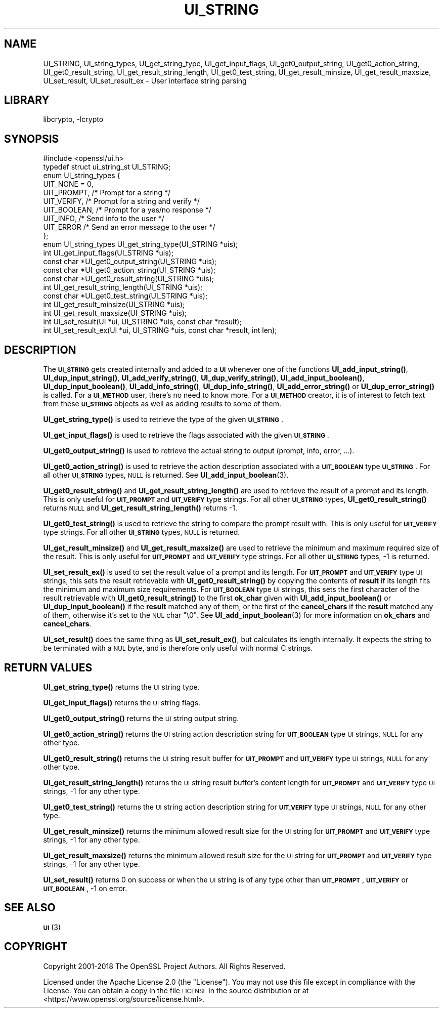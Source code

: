 .\"	$NetBSD: UI_STRING.3,v 1.4.6.1 2023/08/11 13:42:12 martin Exp $
.\"
.\" Automatically generated by Pod::Man 4.14 (Pod::Simple 3.43)
.\"
.\" Standard preamble:
.\" ========================================================================
.de Sp \" Vertical space (when we can't use .PP)
.if t .sp .5v
.if n .sp
..
.de Vb \" Begin verbatim text
.ft CW
.nf
.ne \\$1
..
.de Ve \" End verbatim text
.ft R
.fi
..
.\" Set up some character translations and predefined strings.  \*(-- will
.\" give an unbreakable dash, \*(PI will give pi, \*(L" will give a left
.\" double quote, and \*(R" will give a right double quote.  \*(C+ will
.\" give a nicer C++.  Capital omega is used to do unbreakable dashes and
.\" therefore won't be available.  \*(C` and \*(C' expand to `' in nroff,
.\" nothing in troff, for use with C<>.
.tr \(*W-
.ds C+ C\v'-.1v'\h'-1p'\s-2+\h'-1p'+\s0\v'.1v'\h'-1p'
.ie n \{\
.    ds -- \(*W-
.    ds PI pi
.    if (\n(.H=4u)&(1m=24u) .ds -- \(*W\h'-12u'\(*W\h'-12u'-\" diablo 10 pitch
.    if (\n(.H=4u)&(1m=20u) .ds -- \(*W\h'-12u'\(*W\h'-8u'-\"  diablo 12 pitch
.    ds L" ""
.    ds R" ""
.    ds C` ""
.    ds C' ""
'br\}
.el\{\
.    ds -- \|\(em\|
.    ds PI \(*p
.    ds L" ``
.    ds R" ''
.    ds C`
.    ds C'
'br\}
.\"
.\" Escape single quotes in literal strings from groff's Unicode transform.
.ie \n(.g .ds Aq \(aq
.el       .ds Aq '
.\"
.\" If the F register is >0, we'll generate index entries on stderr for
.\" titles (.TH), headers (.SH), subsections (.SS), items (.Ip), and index
.\" entries marked with X<> in POD.  Of course, you'll have to process the
.\" output yourself in some meaningful fashion.
.\"
.\" Avoid warning from groff about undefined register 'F'.
.de IX
..
.nr rF 0
.if \n(.g .if rF .nr rF 1
.if (\n(rF:(\n(.g==0)) \{\
.    if \nF \{\
.        de IX
.        tm Index:\\$1\t\\n%\t"\\$2"
..
.        if !\nF==2 \{\
.            nr % 0
.            nr F 2
.        \}
.    \}
.\}
.rr rF
.\"
.\" Accent mark definitions (@(#)ms.acc 1.5 88/02/08 SMI; from UCB 4.2).
.\" Fear.  Run.  Save yourself.  No user-serviceable parts.
.    \" fudge factors for nroff and troff
.if n \{\
.    ds #H 0
.    ds #V .8m
.    ds #F .3m
.    ds #[ \f1
.    ds #] \fP
.\}
.if t \{\
.    ds #H ((1u-(\\\\n(.fu%2u))*.13m)
.    ds #V .6m
.    ds #F 0
.    ds #[ \&
.    ds #] \&
.\}
.    \" simple accents for nroff and troff
.if n \{\
.    ds ' \&
.    ds ` \&
.    ds ^ \&
.    ds , \&
.    ds ~ ~
.    ds /
.\}
.if t \{\
.    ds ' \\k:\h'-(\\n(.wu*8/10-\*(#H)'\'\h"|\\n:u"
.    ds ` \\k:\h'-(\\n(.wu*8/10-\*(#H)'\`\h'|\\n:u'
.    ds ^ \\k:\h'-(\\n(.wu*10/11-\*(#H)'^\h'|\\n:u'
.    ds , \\k:\h'-(\\n(.wu*8/10)',\h'|\\n:u'
.    ds ~ \\k:\h'-(\\n(.wu-\*(#H-.1m)'~\h'|\\n:u'
.    ds / \\k:\h'-(\\n(.wu*8/10-\*(#H)'\z\(sl\h'|\\n:u'
.\}
.    \" troff and (daisy-wheel) nroff accents
.ds : \\k:\h'-(\\n(.wu*8/10-\*(#H+.1m+\*(#F)'\v'-\*(#V'\z.\h'.2m+\*(#F'.\h'|\\n:u'\v'\*(#V'
.ds 8 \h'\*(#H'\(*b\h'-\*(#H'
.ds o \\k:\h'-(\\n(.wu+\w'\(de'u-\*(#H)/2u'\v'-.3n'\*(#[\z\(de\v'.3n'\h'|\\n:u'\*(#]
.ds d- \h'\*(#H'\(pd\h'-\w'~'u'\v'-.25m'\f2\(hy\fP\v'.25m'\h'-\*(#H'
.ds D- D\\k:\h'-\w'D'u'\v'-.11m'\z\(hy\v'.11m'\h'|\\n:u'
.ds th \*(#[\v'.3m'\s+1I\s-1\v'-.3m'\h'-(\w'I'u*2/3)'\s-1o\s+1\*(#]
.ds Th \*(#[\s+2I\s-2\h'-\w'I'u*3/5'\v'-.3m'o\v'.3m'\*(#]
.ds ae a\h'-(\w'a'u*4/10)'e
.ds Ae A\h'-(\w'A'u*4/10)'E
.    \" corrections for vroff
.if v .ds ~ \\k:\h'-(\\n(.wu*9/10-\*(#H)'\s-2\u~\d\s+2\h'|\\n:u'
.if v .ds ^ \\k:\h'-(\\n(.wu*10/11-\*(#H)'\v'-.4m'^\v'.4m'\h'|\\n:u'
.    \" for low resolution devices (crt and lpr)
.if \n(.H>23 .if \n(.V>19 \
\{\
.    ds : e
.    ds 8 ss
.    ds o a
.    ds d- d\h'-1'\(ga
.    ds D- D\h'-1'\(hy
.    ds th \o'bp'
.    ds Th \o'LP'
.    ds ae ae
.    ds Ae AE
.\}
.rm #[ #] #H #V #F C
.\" ========================================================================
.\"
.IX Title "UI_STRING 3"
.TH UI_STRING 3 "2023-05-07" "3.0.9" "OpenSSL"
.\" For nroff, turn off justification.  Always turn off hyphenation; it makes
.\" way too many mistakes in technical documents.
.if n .ad l
.nh
.SH "NAME"
UI_STRING, UI_string_types, UI_get_string_type,
UI_get_input_flags, UI_get0_output_string,
UI_get0_action_string, UI_get0_result_string, UI_get_result_string_length,
UI_get0_test_string, UI_get_result_minsize,
UI_get_result_maxsize, UI_set_result, UI_set_result_ex
\&\- User interface string parsing
.SH "LIBRARY"
libcrypto, -lcrypto
.SH "SYNOPSIS"
.IX Header "SYNOPSIS"
.Vb 1
\& #include <openssl/ui.h>
\&
\& typedef struct ui_string_st UI_STRING;
\&
\& enum UI_string_types {
\&     UIT_NONE = 0,
\&     UIT_PROMPT,                 /* Prompt for a string */
\&     UIT_VERIFY,                 /* Prompt for a string and verify */
\&     UIT_BOOLEAN,                /* Prompt for a yes/no response */
\&     UIT_INFO,                   /* Send info to the user */
\&     UIT_ERROR                   /* Send an error message to the user */
\& };
\&
\& enum UI_string_types UI_get_string_type(UI_STRING *uis);
\& int UI_get_input_flags(UI_STRING *uis);
\& const char *UI_get0_output_string(UI_STRING *uis);
\& const char *UI_get0_action_string(UI_STRING *uis);
\& const char *UI_get0_result_string(UI_STRING *uis);
\& int UI_get_result_string_length(UI_STRING *uis);
\& const char *UI_get0_test_string(UI_STRING *uis);
\& int UI_get_result_minsize(UI_STRING *uis);
\& int UI_get_result_maxsize(UI_STRING *uis);
\& int UI_set_result(UI *ui, UI_STRING *uis, const char *result);
\& int UI_set_result_ex(UI *ui, UI_STRING *uis, const char *result, int len);
.Ve
.SH "DESCRIPTION"
.IX Header "DESCRIPTION"
The \fB\s-1UI_STRING\s0\fR gets created internally and added to a \fB\s-1UI\s0\fR whenever
one of the functions \fBUI_add_input_string()\fR, \fBUI_dup_input_string()\fR,
\&\fBUI_add_verify_string()\fR, \fBUI_dup_verify_string()\fR,
\&\fBUI_add_input_boolean()\fR, \fBUI_dup_input_boolean()\fR, \fBUI_add_info_string()\fR,
\&\fBUI_dup_info_string()\fR, \fBUI_add_error_string()\fR or \fBUI_dup_error_string()\fR
is called.
For a \fB\s-1UI_METHOD\s0\fR user, there's no need to know more.
For a \fB\s-1UI_METHOD\s0\fR creator, it is of interest to fetch text from these
\&\fB\s-1UI_STRING\s0\fR objects as well as adding results to some of them.
.PP
\&\fBUI_get_string_type()\fR is used to retrieve the type of the given
\&\fB\s-1UI_STRING\s0\fR.
.PP
\&\fBUI_get_input_flags()\fR is used to retrieve the flags associated with the
given \fB\s-1UI_STRING\s0\fR.
.PP
\&\fBUI_get0_output_string()\fR is used to retrieve the actual string to
output (prompt, info, error, ...).
.PP
\&\fBUI_get0_action_string()\fR is used to retrieve the action description
associated with a \fB\s-1UIT_BOOLEAN\s0\fR type \fB\s-1UI_STRING\s0\fR.
For all other \fB\s-1UI_STRING\s0\fR types, \s-1NULL\s0 is returned.
See \fBUI_add_input_boolean\fR\|(3).
.PP
\&\fBUI_get0_result_string()\fR and \fBUI_get_result_string_length()\fR are used to
retrieve the result of a prompt and its length.
This is only useful for \fB\s-1UIT_PROMPT\s0\fR and \fB\s-1UIT_VERIFY\s0\fR type strings.
For all other \fB\s-1UI_STRING\s0\fR types, \fBUI_get0_result_string()\fR returns \s-1NULL\s0
and \fBUI_get_result_string_length()\fR returns \-1.
.PP
\&\fBUI_get0_test_string()\fR is used to retrieve the string to compare the
prompt result with.
This is only useful for \fB\s-1UIT_VERIFY\s0\fR type strings.
For all other \fB\s-1UI_STRING\s0\fR types, \s-1NULL\s0 is returned.
.PP
\&\fBUI_get_result_minsize()\fR and \fBUI_get_result_maxsize()\fR are used to
retrieve the minimum and maximum required size of the result.
This is only useful for \fB\s-1UIT_PROMPT\s0\fR and \fB\s-1UIT_VERIFY\s0\fR type strings.
For all other \fB\s-1UI_STRING\s0\fR types, \-1 is returned.
.PP
\&\fBUI_set_result_ex()\fR is used to set the result value of a prompt and its length.
For \fB\s-1UIT_PROMPT\s0\fR and \fB\s-1UIT_VERIFY\s0\fR type \s-1UI\s0 strings, this sets the
result retrievable with \fBUI_get0_result_string()\fR by copying the
contents of \fBresult\fR if its length fits the minimum and maximum size
requirements.
For \fB\s-1UIT_BOOLEAN\s0\fR type \s-1UI\s0 strings, this sets the first character of
the result retrievable with \fBUI_get0_result_string()\fR to the first
\&\fBok_char\fR given with \fBUI_add_input_boolean()\fR or \fBUI_dup_input_boolean()\fR
if the \fBresult\fR matched any of them, or the first of the
\&\fBcancel_chars\fR if the \fBresult\fR matched any of them, otherwise it's
set to the \s-1NUL\s0 char \f(CW\*(C`\e0\*(C'\fR.
See \fBUI_add_input_boolean\fR\|(3) for more information on \fBok_chars\fR and
\&\fBcancel_chars\fR.
.PP
\&\fBUI_set_result()\fR does the same thing as \fBUI_set_result_ex()\fR, but calculates
its length internally.
It expects the string to be terminated with a \s-1NUL\s0 byte, and is therefore
only useful with normal C strings.
.SH "RETURN VALUES"
.IX Header "RETURN VALUES"
\&\fBUI_get_string_type()\fR returns the \s-1UI\s0 string type.
.PP
\&\fBUI_get_input_flags()\fR returns the \s-1UI\s0 string flags.
.PP
\&\fBUI_get0_output_string()\fR returns the \s-1UI\s0 string output string.
.PP
\&\fBUI_get0_action_string()\fR returns the \s-1UI\s0 string action description
string for \fB\s-1UIT_BOOLEAN\s0\fR type \s-1UI\s0 strings, \s-1NULL\s0 for any other type.
.PP
\&\fBUI_get0_result_string()\fR returns the \s-1UI\s0 string result buffer for
\&\fB\s-1UIT_PROMPT\s0\fR and \fB\s-1UIT_VERIFY\s0\fR type \s-1UI\s0 strings, \s-1NULL\s0 for any other
type.
.PP
\&\fBUI_get_result_string_length()\fR returns the \s-1UI\s0 string result buffer's
content length for \fB\s-1UIT_PROMPT\s0\fR and \fB\s-1UIT_VERIFY\s0\fR type \s-1UI\s0 strings,
\&\-1 for any other type.
.PP
\&\fBUI_get0_test_string()\fR returns the \s-1UI\s0 string action description
string for \fB\s-1UIT_VERIFY\s0\fR type \s-1UI\s0 strings, \s-1NULL\s0 for any other type.
.PP
\&\fBUI_get_result_minsize()\fR returns the minimum allowed result size for
the \s-1UI\s0 string for \fB\s-1UIT_PROMPT\s0\fR and \fB\s-1UIT_VERIFY\s0\fR type strings,
\&\-1 for any other type.
.PP
\&\fBUI_get_result_maxsize()\fR returns the minimum allowed result size for
the \s-1UI\s0 string for \fB\s-1UIT_PROMPT\s0\fR and \fB\s-1UIT_VERIFY\s0\fR type strings,
\&\-1 for any other type.
.PP
\&\fBUI_set_result()\fR returns 0 on success or when the \s-1UI\s0 string is of any
type other than \fB\s-1UIT_PROMPT\s0\fR, \fB\s-1UIT_VERIFY\s0\fR or \fB\s-1UIT_BOOLEAN\s0\fR, \-1 on
error.
.SH "SEE ALSO"
.IX Header "SEE ALSO"
\&\s-1\fBUI\s0\fR\|(3)
.SH "COPYRIGHT"
.IX Header "COPYRIGHT"
Copyright 2001\-2018 The OpenSSL Project Authors. All Rights Reserved.
.PP
Licensed under the Apache License 2.0 (the \*(L"License\*(R").  You may not use
this file except in compliance with the License.  You can obtain a copy
in the file \s-1LICENSE\s0 in the source distribution or at
<https://www.openssl.org/source/license.html>.
